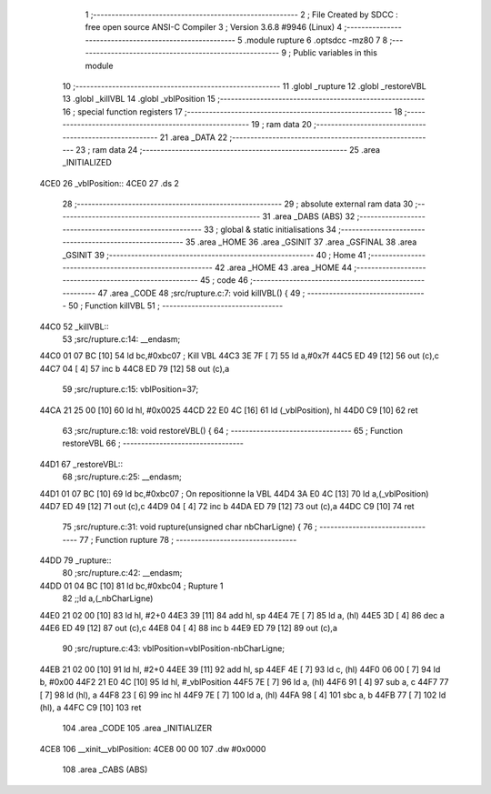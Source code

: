                               1 ;--------------------------------------------------------
                              2 ; File Created by SDCC : free open source ANSI-C Compiler
                              3 ; Version 3.6.8 #9946 (Linux)
                              4 ;--------------------------------------------------------
                              5 	.module rupture
                              6 	.optsdcc -mz80
                              7 	
                              8 ;--------------------------------------------------------
                              9 ; Public variables in this module
                             10 ;--------------------------------------------------------
                             11 	.globl _rupture
                             12 	.globl _restoreVBL
                             13 	.globl _killVBL
                             14 	.globl _vblPosition
                             15 ;--------------------------------------------------------
                             16 ; special function registers
                             17 ;--------------------------------------------------------
                             18 ;--------------------------------------------------------
                             19 ; ram data
                             20 ;--------------------------------------------------------
                             21 	.area _DATA
                             22 ;--------------------------------------------------------
                             23 ; ram data
                             24 ;--------------------------------------------------------
                             25 	.area _INITIALIZED
   4CE0                      26 _vblPosition::
   4CE0                      27 	.ds 2
                             28 ;--------------------------------------------------------
                             29 ; absolute external ram data
                             30 ;--------------------------------------------------------
                             31 	.area _DABS (ABS)
                             32 ;--------------------------------------------------------
                             33 ; global & static initialisations
                             34 ;--------------------------------------------------------
                             35 	.area _HOME
                             36 	.area _GSINIT
                             37 	.area _GSFINAL
                             38 	.area _GSINIT
                             39 ;--------------------------------------------------------
                             40 ; Home
                             41 ;--------------------------------------------------------
                             42 	.area _HOME
                             43 	.area _HOME
                             44 ;--------------------------------------------------------
                             45 ; code
                             46 ;--------------------------------------------------------
                             47 	.area _CODE
                             48 ;src/rupture.c:7: void killVBL() {
                             49 ;	---------------------------------
                             50 ; Function killVBL
                             51 ; ---------------------------------
   44C0                      52 _killVBL::
                             53 ;src/rupture.c:14: __endasm;
   44C0 01 07 BC      [10]   54 	ld	bc,#0xbc07 ; Kill VBL
   44C3 3E 7F         [ 7]   55 	ld	a,#0x7f
   44C5 ED 49         [12]   56 	out	(c),c
   44C7 04            [ 4]   57 	inc	b
   44C8 ED 79         [12]   58 	out	(c),a
                             59 ;src/rupture.c:15: vblPosition=37;
   44CA 21 25 00      [10]   60 	ld	hl, #0x0025
   44CD 22 E0 4C      [16]   61 	ld	(_vblPosition), hl
   44D0 C9            [10]   62 	ret
                             63 ;src/rupture.c:18: void restoreVBL() {
                             64 ;	---------------------------------
                             65 ; Function restoreVBL
                             66 ; ---------------------------------
   44D1                      67 _restoreVBL::
                             68 ;src/rupture.c:25: __endasm;
   44D1 01 07 BC      [10]   69 	ld	bc,#0xbc07 ; On repositionne la VBL
   44D4 3A E0 4C      [13]   70 	ld	a,(_vblPosition)
   44D7 ED 49         [12]   71 	out	(c),c
   44D9 04            [ 4]   72 	inc	b
   44DA ED 79         [12]   73 	out	(c),a
   44DC C9            [10]   74 	ret
                             75 ;src/rupture.c:31: void rupture(unsigned char nbCharLigne) {
                             76 ;	---------------------------------
                             77 ; Function rupture
                             78 ; ---------------------------------
   44DD                      79 _rupture::
                             80 ;src/rupture.c:42: __endasm;
   44DD 01 04 BC      [10]   81 	ld	bc,#0xbc04 ; Rupture 1
                             82 ;;ld	a,(_nbCharLigne)
   44E0 21 02 00      [10]   83 	ld	hl, #2+0
   44E3 39            [11]   84 	add	hl, sp
   44E4 7E            [ 7]   85 	ld	a, (hl)
   44E5 3D            [ 4]   86 	dec	a
   44E6 ED 49         [12]   87 	out	(c),c
   44E8 04            [ 4]   88 	inc	b
   44E9 ED 79         [12]   89 	out	(c),a
                             90 ;src/rupture.c:43: vblPosition=vblPosition-nbCharLigne;
   44EB 21 02 00      [10]   91 	ld	hl, #2+0
   44EE 39            [11]   92 	add	hl, sp
   44EF 4E            [ 7]   93 	ld	c, (hl)
   44F0 06 00         [ 7]   94 	ld	b, #0x00
   44F2 21 E0 4C      [10]   95 	ld	hl, #_vblPosition
   44F5 7E            [ 7]   96 	ld	a, (hl)
   44F6 91            [ 4]   97 	sub	a, c
   44F7 77            [ 7]   98 	ld	(hl), a
   44F8 23            [ 6]   99 	inc	hl
   44F9 7E            [ 7]  100 	ld	a, (hl)
   44FA 98            [ 4]  101 	sbc	a, b
   44FB 77            [ 7]  102 	ld	(hl), a
   44FC C9            [10]  103 	ret
                            104 	.area _CODE
                            105 	.area _INITIALIZER
   4CE8                     106 __xinit__vblPosition:
   4CE8 00 00               107 	.dw #0x0000
                            108 	.area _CABS (ABS)
